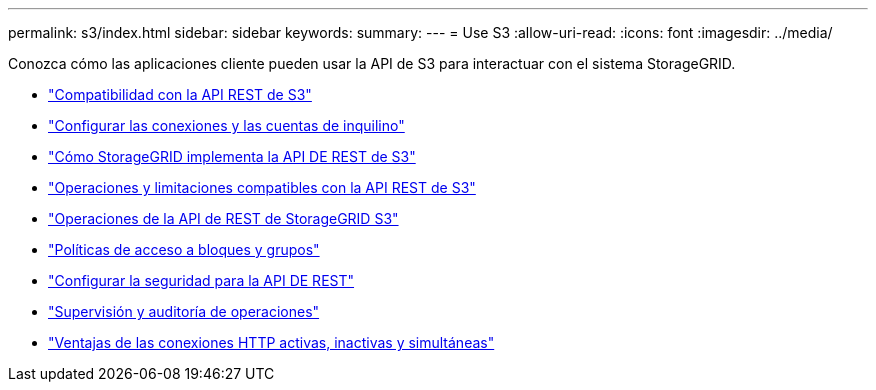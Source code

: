 ---
permalink: s3/index.html 
sidebar: sidebar 
keywords:  
summary:  
---
= Use S3
:allow-uri-read: 
:icons: font
:imagesdir: ../media/


[role="lead"]
Conozca cómo las aplicaciones cliente pueden usar la API de S3 para interactuar con el sistema StorageGRID.

* link:support-for-s3-rest-api.html["Compatibilidad con la API REST de S3"]
* link:configuring-tenant-accounts-and-connections.html["Configurar las conexiones y las cuentas de inquilino"]
* link:how-storagegrid-implements-s3-rest-api.html["Cómo StorageGRID implementa la API DE REST de S3"]
* link:s3-rest-api-supported-operations-and-limitations.html["Operaciones y limitaciones compatibles con la API REST de S3"]
* link:storagegrid-s3-rest-api-operations.html["Operaciones de la API de REST de StorageGRID S3"]
* link:bucket-and-group-access-policies.html["Políticas de acceso a bloques y grupos"]
* link:configuring-security-for-rest-api.html["Configurar la seguridad para la API DE REST"]
* link:monitoring-and-auditing-operations.html["Supervisión y auditoría de operaciones"]
* link:benefits-of-active-idle-and-concurrent-http-connections.html["Ventajas de las conexiones HTTP activas, inactivas y simultáneas"]

